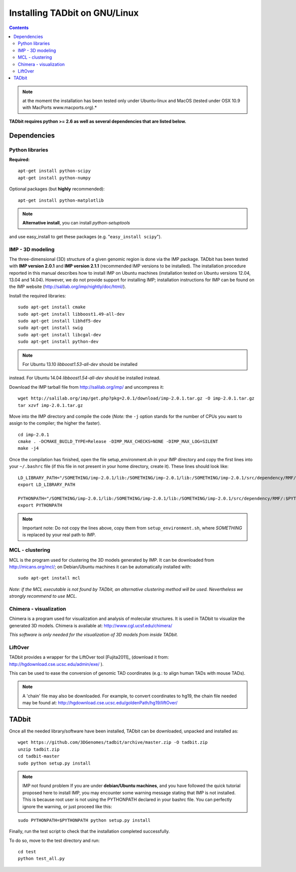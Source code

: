 
Installing TADbit on GNU/Linux
==============================

.. contents::

.. note::  at the moment the installation has been tested only under Ubuntu-linux and MacOS (tested under OSX 10.9 with MacPorts www.macports.org).*


**TADbit requires python >= 2.6 as well as several dependencies that are
listed below.**

Dependencies
------------

Python libraries
~~~~~~~~~~~~~~~~

**Required:**

::

    apt-get install python-scipy
    apt-get install python-numpy

Optional packages (but **highly** recommended):

::

    apt-get install python-matplotlib

.. note:: **Alternative install**, you can install *python-setuptools*
and use easy\_install to get these packages (e.g.
"``easy_install scipy``").

IMP - 3D modeling
~~~~~~~~~~~~~~~~~

The three-dimensional (3D) structure of a given genomic region is done
via the IMP package. TADbit has been tested with **IMP version 2.0.1**
and **IMP version 2.1.1** (recommended IMP versions to be installed).
The installation procedure reported in this manual describes how to
install IMP on Ubuntu machines (installation tested on Ubuntu versions
12.04, 13.04 and 14.04). However, we do not provide support for
installing IMP; installation instructions for IMP can be found on the
IMP website (http://salilab.org/imp/nightly/doc/html/).

Install the required libraries:

::

    sudo apt-get install cmake
    sudo apt-get install libboost1.49-all-dev
    sudo apt-get install libhdf5-dev
    sudo apt-get install swig
    sudo apt-get install libcgal-dev
    sudo apt-get install python-dev

.. note:: For Ubuntu 13.10 *libboost1.53-all-dev* should be installed
instead. For Ubuntu 14.04 *libboost1.54-all-dev* should be installed
instead.

Download the IMP tarball file from http://salilab.org/imp/ and
uncompress it:

::

    wget http://salilab.org/imp/get.php?pkg=2.0.1/download/imp-2.0.1.tar.gz -O imp-2.0.1.tar.gz
    tar xzvf imp-2.0.1.tar.gz

Move into the IMP directory and compile the code (*Note:* the ``-j``
option stands for the number of CPUs you want to assign to the compiler;
the higher the faster).

::

    cd imp-2.0.1
    cmake . -DCMAKE_BUILD_TYPE=Release -DIMP_MAX_CHECKS=NONE -DIMP_MAX_LOG=SILENT
    make -j4 

Once the compilation has finished, open the file setup\_environment.sh
in your IMP directory and copy the first lines into your ``~/.bashrc``
file (if this file in not present in your home directory, create it).
These lines should look like:

::

    LD_LIBRARY_PATH="/SOMETHING/imp-2.0.1/lib:/SOMETHING/imp-2.0.1/lib:/SOMETHING/imp-2.0.1/src/dependency/RMF/:$LD_LIBRARY_PATH"
    export LD_LIBRARY_PATH

    PYTHONPATH="/SOMETHING/imp-2.0.1/lib:/SOMETHING/imp-2.0.1/lib:/SOMETHING/imp-2.0.1/src/dependency/RMF/:$PYTHONPATH"
    export PYTHONPATH

.. note::  Important note:
           Do not copy the lines above, copy them 
           from ``setup_environment.sh``, where *SOMETHING* 
           is replaced by your real path to IMP.

MCL - clustering
~~~~~~~~~~~~~~~~

MCL is the program used for clustering the 3D models generated by IMP.
It can be downloaded from http://micans.org/mcl/; on Debian/Ubuntu
machines it can be automatically installed with:

::

    sudo apt-get install mcl

*Note: if the MCL executable is not found by TADbit, an alternative
clustering method will be used. Nevertheless we strongly recommend to
use MCL.*

Chimera - visualization
~~~~~~~~~~~~~~~~~~~~~~~

Chimera is a program used for visualization and analysis of molecular
structures. It is used in TADbit to visualize the generated 3D models.
Chimera is available at: http://www.cgl.ucsf.edu/chimera/

*This software is only needed for the visualization of 3D models from
inside TADbit.*

LiftOver
~~~~~~~~

TADbit provides a wrapper for the LiftOver tool [Fujita2011]\_ (download
it from: http://hgdownload.cse.ucsc.edu/admin/exe/ ).

This can be used to ease the conversion of genomic TAD coordinates
(e.g.: to align human TADs with mouse TADs).

.. note::
   A 'chain' file may also be downloaded. For example, to convert coordinates to hg19, the chain file needed may be found at: http://hgdownload.cse.ucsc.edu/goldenPath/hg19/liftOver/

TADbit
------

Once all the needed library/software have been installed, TADbit can be
downloaded, unpacked and installed as:

::

    wget https://github.com/3DGenomes/tadbit/archive/master.zip -O tadbit.zip
    unzip tadbit.zip
    cd tadbit-master
    sudo python setup.py install

.. note:: IMP not found problem
	  If you are under **debian/Ubuntu machines**, and you have
	  followed the quick tutorial proposed here to install IMP,
	  you may encounter some warning message stating that IMP is
	  not installed. This is because root user is not using the
	  PYTHONPATH declared in your bashrc file. You can perfectly
	  ignore the warning, or just proceed like this:

::

    sudo PYTHONPATH=$PYTHONPATH python setup.py install

Finally, run the test script to check that the installation completed
successfully.

To do so, move to the test directory and run:

::

    cd test
    python test_all.py

